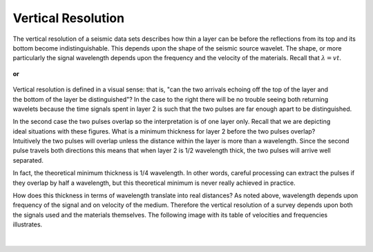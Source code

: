 .. _seismic_reflection_interpretation: 

Vertical Resolution
===================

 	
The vertical resolution of a seismic data sets describes how thin a layer can
be before the reflections from its top and its bottom become
indistinguishable. This depends upon the shape of the seismic source wavelet.
The shape, or more particularly the signal wavelength depends upon the
frequency and the velocity of the materials. Recall that :math:`\lambda = vt`.

.. <<place holder>> Here is a placeholder for two items: (1) seismic source waveforms applet and (2) a synthetic seismogram applet

.. figure:: ./images/pulse1.gif
	:figclass: right
	:align: center
	:scale: 100 %

	**or** 

.. figure:: ./images/pulse2.gif
	:align: center
	:scale: 100 %


.. figure:: ./images/thick_layer_2.gif
	:align: right
	:scale: 100 %

Vertical resolution is defined in a visual sense: that is, "can the two
arrivals echoing off the top of the layer and the bottom of the layer be
distinguished"? In the case to the right there will be no trouble seeing both
returning wavelets because the time signals spent in layer 2 is such that the
two pulses are far enough apart to be distinguished.


.. figure:: ./images/thin_layer_2.gif
	:align: right
	:scale: 100 %

.. <<place holder>> for applet.

In the second case the two pulses overlap so the interpretation is of one
layer only. Recall that we are depicting ideal situations with these figures.
What is a minimum thickness for layer 2 before the two pulses overlap?
Intuitively the two pulses will overlap unless the distance within the layer
is more than a wavelength. Since the second pulse travels both directions this
means that when layer 2 is 1/2 wavelength thick, the two pulses will arrive
well separated.


In fact, the theoretical minimum thickness is 1/4 wavelength. In other words,
careful processing can extract the pulses if they overlap by half a
wavelength, but this theoretical minimum is never really achieved in practice.

How does this thickness in terms of wavelength translate into real distances?
As noted above, wavelength depends upon frequency of the signal and on
velocity of the medium. Therefore the vertical resolution of a survey depends
upon both the signals used and the materials themselves. The following image
with its table of velocities and frequencies illustrates.

.. figure:: ./images/wavelen-on-photo.jpg
	:align: center
	:scale: 130 %
|

